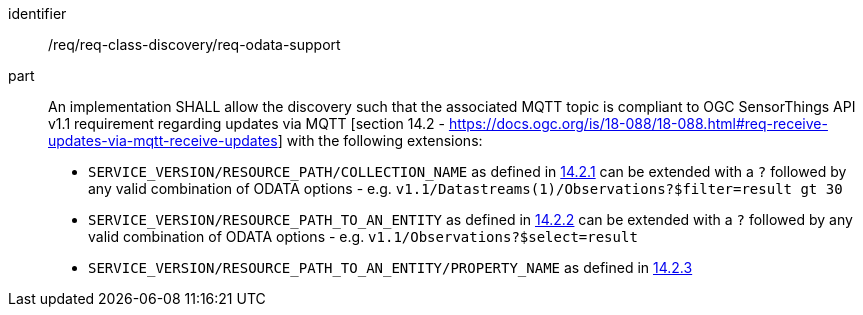 [[req_odata_support]]

[requirement]
====
[%metadata]
identifier:: /req/req-class-discovery/req-odata-support
part:: An implementation SHALL allow the discovery such that the associated MQTT topic is compliant to OGC SensorThings API v1.1 requirement regarding updates via MQTT [section 14.2 - https://docs.ogc.org/is/18-088/18-088.html#req-receive-updates-via-mqtt-receive-updates] with the following extensions:

* `SERVICE_VERSION/RESOURCE_PATH/COLLECTION_NAME` as defined in https://docs.ogc.org/is/18-088/18-088.html#mqtt-subscribe-entity-set[14.2.1] can be extended with a `?` followed by any valid combination of ODATA options - e.g. `v1.1/Datastreams(1)/Observations?$filter=result gt 30`
* `SERVICE_VERSION/RESOURCE_PATH_TO_AN_ENTITY` as defined in https://docs.ogc.org/is/18-088/18-088.html#mqtt-entity-updates[14.2.2] can be extended with a `?` followed by any valid combination of ODATA options - e.g. `v1.1/Observations?$select=result`
* `SERVICE_VERSION/RESOURCE_PATH_TO_AN_ENTITY/PROPERTY_NAME` as defined in https://docs.ogc.org/is/18-088/18-088.html#mqtt-subscribe-entity-property[14.2.3]
====